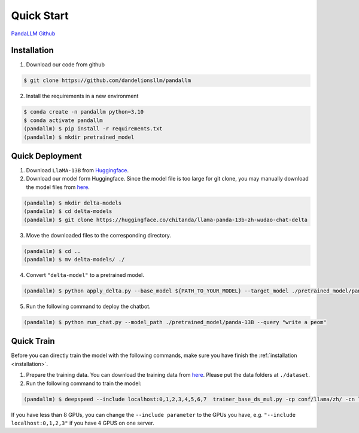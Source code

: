 Quick Start
===========

.. autosummary::
   :toctree: generated

`PandaLLM Github <https://github.com/dandelionsllm/pandallm>`_

.. _installation:

Installation
------------

1. Download our code from github

.. code-block:: console

    $ git clone https://github.com/dandelionsllm/pandallm

2. Install the requirements in a new environment

.. code-block:: console

    $ conda create -n pandallm python=3.10
    $ conda activate pandallm
    (pandallm) $ pip install -r requirements.txt
    (pandallm) $ mkdir pretrained_model


.. _quick_deploy:

Quick Deployment
----------------


1. Download ``LlaMA-13B`` from `Huggingface <https://huggingface.co/huggyllama/llama-13b>`_.

2. Download our model form Huggingface. Since the model file is too large for git clone, you may manually download the model files from `here <https://huggingface.co/chitanda/llama-panda-13b-zh-wudao-chat-delta>`_.

.. code-block:: console

    (pandallm) $ mkdir delta-models
    (pandallm) $ cd delta-models
    (pandallm) $ git clone https://huggingface.co/chitanda/llama-panda-13b-zh-wudao-chat-delta

..
 [and] wget https://huggingface.co/chitanda/llama-panda-13b-zh-wudao-chat-delta/resolve/main/checkpoint-3000-delta/pytorch_model-00001-of-00006.bin
 wget https://huggingface.co/chitanda/llama-panda-13b-zh-wudao-chat-delta/resolve/main/checkpoint-3000-delta/pytorch_model-00002-of-00006.bin
    wget https://huggingface.co/chitanda/llama-panda-13b-zh-wudao-chat-delta/resolve/main/checkpoint-3000-delta/pytorch_model-00003-of-00006.bin
    wget https://huggingface.co/chitanda/llama-panda-13b-zh-wudao-chat-delta/resolve/main/checkpoint-3000-delta/pytorch_model-00004-of-00006.bin
    wget https://huggingface.co/chitanda/llama-panda-13b-zh-wudao-chat-delta/resolve/main/checkpoint-3000-delta/pytorch_model-00005-of-00006.bin
    wget https://huggingface.co/chitanda/llama-panda-13b-zh-wudao-chat-delta/resolve/main/checkpoint-3000-delta/pytorch_model-00006-of-00006.bin
    wget https://huggingface.co/chitanda/llama-panda-13b-zh-wudao-chat-delta/resolve/main/checkpoint-3000-delta/config.json
    wget https://huggingface.co/chitanda/llama-panda-13b-zh-wudao-chat-delta/resolve/main/checkpoint-3000-delta/generation_config.json
    wget https://huggingface.co/chitanda/llama-panda-13b-zh-wudao-chat-delta/resolve/main/checkpoint-3000-delta/pytorch_model.bin.index.json
    wget https://huggingface.co/chitanda/llama-panda-13b-zh-wudao-chat-delta/resolve/main/checkpoint-3000-delta/special_tokens_map.json
    wget https://huggingface.co/chitanda/llama-panda-13b-zh-wudao-chat-delta/resolve/main/checkpoint-3000-delta/tokenizer.model
    wget https://huggingface.co/chitanda/llama-panda-13b-zh-wudao-chat-delta/resolve/main/checkpoint-3000-delta/tokenizer_config.json

3. Move the downloaded files to the corresponding directory.

.. code-block:: console

     (pandallm) $ cd ..
     (pandallm) $ mv delta-models/ ./

4. Convert ``"delta-model"`` to a pretrained model.

.. code-block:: console

    (pandallm) $ python apply_delta.py --base_model ${PATH_TO_YOUR_MODEL} --target_model ./pretrained_model/panda-13B --delta_model ./delta-models/llama-panda-13b-zh-wudao-chat-delta/checkpoint-3000-delta

5. Run the following command to deploy the chatbot.

.. code-block:: console

    (pandallm) $ python run_chat.py --model_path ./pretrained_model/panda-13B --query "write a peom"


.. _quick_train:

Quick Train
-----------

Before you can directly train the model with the following commands, make sure you have finish the :ref:`installation <installation>`.

1. Prepare the training data. You can download the training data from `here <https://entuedu-my.sharepoint.com/:f:/r/personal/tianze002_e_ntu_edu_sg/Documents/Panda%E5%A4%A7%E6%A8%A1%E5%9E%8B/dataset?csf=1&web=1&e=0i1Oiu>`_. Please put the data folders at ``./dataset``.


2. Run the following command to train the model:

.. code-block:: console

  (pandallm) $ deepspeed --include localhost:0,1,2,3,4,5,6,7  trainer_base_ds_mul.py -cp conf/llama/zh/ -cn llama_13b_zh_instruct_sft_combine_v1_0_ds

If you have less than :math:`8` GPUs, you can change the ``--include parameter`` to the GPUs you have, e.g. ``"--include localhost:0,1,2,3"`` if you have :math:`4` GPUS on one server.